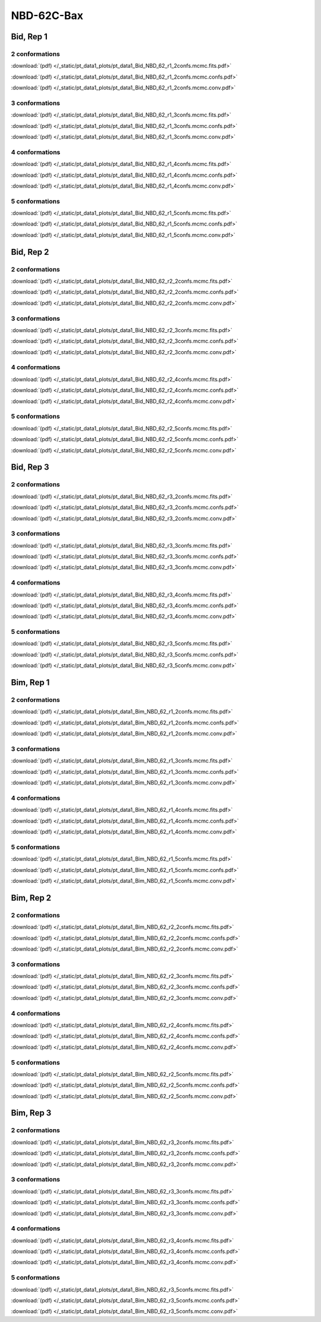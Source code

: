 NBD-62C-Bax
===============

Bid, Rep 1
-----------------

2 conformations
~~~~~~~~~~~~~~~~~~~~

.. image:: /_static/pt_data1_plots/pt_data1_Bid_NBD_62_r1_2confs.mcmc.fits.png

:download:`(pdf) </_static/pt_data1_plots/pt_data1_Bid_NBD_62_r1_2confs.mcmc.fits.pdf>`

.. image:: /_static/pt_data1_plots/pt_data1_Bid_NBD_62_r1_2confs.mcmc.confs.png

:download:`(pdf) </_static/pt_data1_plots/pt_data1_Bid_NBD_62_r1_2confs.mcmc.confs.pdf>`

.. image:: /_static/pt_data1_plots/pt_data1_Bid_NBD_62_r1_2confs.mcmc.conv.png

:download:`(pdf) </_static/pt_data1_plots/pt_data1_Bid_NBD_62_r1_2confs.mcmc.conv.pdf>`

3 conformations
~~~~~~~~~~~~~~~~~~~~

.. image:: /_static/pt_data1_plots/pt_data1_Bid_NBD_62_r1_3confs.mcmc.fits.png

:download:`(pdf) </_static/pt_data1_plots/pt_data1_Bid_NBD_62_r1_3confs.mcmc.fits.pdf>`

.. image:: /_static/pt_data1_plots/pt_data1_Bid_NBD_62_r1_3confs.mcmc.confs.png

:download:`(pdf) </_static/pt_data1_plots/pt_data1_Bid_NBD_62_r1_3confs.mcmc.confs.pdf>`

.. image:: /_static/pt_data1_plots/pt_data1_Bid_NBD_62_r1_3confs.mcmc.conv.png

:download:`(pdf) </_static/pt_data1_plots/pt_data1_Bid_NBD_62_r1_3confs.mcmc.conv.pdf>`

4 conformations
~~~~~~~~~~~~~~~~~~~~

.. image:: /_static/pt_data1_plots/pt_data1_Bid_NBD_62_r1_4confs.mcmc.fits.png

:download:`(pdf) </_static/pt_data1_plots/pt_data1_Bid_NBD_62_r1_4confs.mcmc.fits.pdf>`

.. image:: /_static/pt_data1_plots/pt_data1_Bid_NBD_62_r1_4confs.mcmc.confs.png

:download:`(pdf) </_static/pt_data1_plots/pt_data1_Bid_NBD_62_r1_4confs.mcmc.confs.pdf>`

.. image:: /_static/pt_data1_plots/pt_data1_Bid_NBD_62_r1_4confs.mcmc.conv.png

:download:`(pdf) </_static/pt_data1_plots/pt_data1_Bid_NBD_62_r1_4confs.mcmc.conv.pdf>`

5 conformations
~~~~~~~~~~~~~~~~~~~~

.. image:: /_static/pt_data1_plots/pt_data1_Bid_NBD_62_r1_5confs.mcmc.fits.png

:download:`(pdf) </_static/pt_data1_plots/pt_data1_Bid_NBD_62_r1_5confs.mcmc.fits.pdf>`

.. image:: /_static/pt_data1_plots/pt_data1_Bid_NBD_62_r1_5confs.mcmc.confs.png

:download:`(pdf) </_static/pt_data1_plots/pt_data1_Bid_NBD_62_r1_5confs.mcmc.confs.pdf>`

.. image:: /_static/pt_data1_plots/pt_data1_Bid_NBD_62_r1_5confs.mcmc.conv.png

:download:`(pdf) </_static/pt_data1_plots/pt_data1_Bid_NBD_62_r1_5confs.mcmc.conv.pdf>`

Bid, Rep 2
-----------------

2 conformations
~~~~~~~~~~~~~~~~~~~~

.. image:: /_static/pt_data1_plots/pt_data1_Bid_NBD_62_r2_2confs.mcmc.fits.png

:download:`(pdf) </_static/pt_data1_plots/pt_data1_Bid_NBD_62_r2_2confs.mcmc.fits.pdf>`

.. image:: /_static/pt_data1_plots/pt_data1_Bid_NBD_62_r2_2confs.mcmc.confs.png

:download:`(pdf) </_static/pt_data1_plots/pt_data1_Bid_NBD_62_r2_2confs.mcmc.confs.pdf>`

.. image:: /_static/pt_data1_plots/pt_data1_Bid_NBD_62_r2_2confs.mcmc.conv.png

:download:`(pdf) </_static/pt_data1_plots/pt_data1_Bid_NBD_62_r2_2confs.mcmc.conv.pdf>`

3 conformations
~~~~~~~~~~~~~~~~~~~~

.. image:: /_static/pt_data1_plots/pt_data1_Bid_NBD_62_r2_3confs.mcmc.fits.png

:download:`(pdf) </_static/pt_data1_plots/pt_data1_Bid_NBD_62_r2_3confs.mcmc.fits.pdf>`

.. image:: /_static/pt_data1_plots/pt_data1_Bid_NBD_62_r2_3confs.mcmc.confs.png

:download:`(pdf) </_static/pt_data1_plots/pt_data1_Bid_NBD_62_r2_3confs.mcmc.confs.pdf>`

.. image:: /_static/pt_data1_plots/pt_data1_Bid_NBD_62_r2_3confs.mcmc.conv.png

:download:`(pdf) </_static/pt_data1_plots/pt_data1_Bid_NBD_62_r2_3confs.mcmc.conv.pdf>`

4 conformations
~~~~~~~~~~~~~~~~~~~~

.. image:: /_static/pt_data1_plots/pt_data1_Bid_NBD_62_r2_4confs.mcmc.fits.png

:download:`(pdf) </_static/pt_data1_plots/pt_data1_Bid_NBD_62_r2_4confs.mcmc.fits.pdf>`

.. image:: /_static/pt_data1_plots/pt_data1_Bid_NBD_62_r2_4confs.mcmc.confs.png

:download:`(pdf) </_static/pt_data1_plots/pt_data1_Bid_NBD_62_r2_4confs.mcmc.confs.pdf>`

.. image:: /_static/pt_data1_plots/pt_data1_Bid_NBD_62_r2_4confs.mcmc.conv.png

:download:`(pdf) </_static/pt_data1_plots/pt_data1_Bid_NBD_62_r2_4confs.mcmc.conv.pdf>`

5 conformations
~~~~~~~~~~~~~~~~~~~~

.. image:: /_static/pt_data1_plots/pt_data1_Bid_NBD_62_r2_5confs.mcmc.fits.png

:download:`(pdf) </_static/pt_data1_plots/pt_data1_Bid_NBD_62_r2_5confs.mcmc.fits.pdf>`

.. image:: /_static/pt_data1_plots/pt_data1_Bid_NBD_62_r2_5confs.mcmc.confs.png

:download:`(pdf) </_static/pt_data1_plots/pt_data1_Bid_NBD_62_r2_5confs.mcmc.confs.pdf>`

.. image:: /_static/pt_data1_plots/pt_data1_Bid_NBD_62_r2_5confs.mcmc.conv.png

:download:`(pdf) </_static/pt_data1_plots/pt_data1_Bid_NBD_62_r2_5confs.mcmc.conv.pdf>`

Bid, Rep 3
-----------------

2 conformations
~~~~~~~~~~~~~~~~~~~~

.. image:: /_static/pt_data1_plots/pt_data1_Bid_NBD_62_r3_2confs.mcmc.fits.png

:download:`(pdf) </_static/pt_data1_plots/pt_data1_Bid_NBD_62_r3_2confs.mcmc.fits.pdf>`

.. image:: /_static/pt_data1_plots/pt_data1_Bid_NBD_62_r3_2confs.mcmc.confs.png

:download:`(pdf) </_static/pt_data1_plots/pt_data1_Bid_NBD_62_r3_2confs.mcmc.confs.pdf>`

.. image:: /_static/pt_data1_plots/pt_data1_Bid_NBD_62_r3_2confs.mcmc.conv.png

:download:`(pdf) </_static/pt_data1_plots/pt_data1_Bid_NBD_62_r3_2confs.mcmc.conv.pdf>`

3 conformations
~~~~~~~~~~~~~~~~~~~~

.. image:: /_static/pt_data1_plots/pt_data1_Bid_NBD_62_r3_3confs.mcmc.fits.png

:download:`(pdf) </_static/pt_data1_plots/pt_data1_Bid_NBD_62_r3_3confs.mcmc.fits.pdf>`

.. image:: /_static/pt_data1_plots/pt_data1_Bid_NBD_62_r3_3confs.mcmc.confs.png

:download:`(pdf) </_static/pt_data1_plots/pt_data1_Bid_NBD_62_r3_3confs.mcmc.confs.pdf>`

.. image:: /_static/pt_data1_plots/pt_data1_Bid_NBD_62_r3_3confs.mcmc.conv.png

:download:`(pdf) </_static/pt_data1_plots/pt_data1_Bid_NBD_62_r3_3confs.mcmc.conv.pdf>`

4 conformations
~~~~~~~~~~~~~~~~~~~~

.. image:: /_static/pt_data1_plots/pt_data1_Bid_NBD_62_r3_4confs.mcmc.fits.png

:download:`(pdf) </_static/pt_data1_plots/pt_data1_Bid_NBD_62_r3_4confs.mcmc.fits.pdf>`

.. image:: /_static/pt_data1_plots/pt_data1_Bid_NBD_62_r3_4confs.mcmc.confs.png

:download:`(pdf) </_static/pt_data1_plots/pt_data1_Bid_NBD_62_r3_4confs.mcmc.confs.pdf>`

.. image:: /_static/pt_data1_plots/pt_data1_Bid_NBD_62_r3_4confs.mcmc.conv.png

:download:`(pdf) </_static/pt_data1_plots/pt_data1_Bid_NBD_62_r3_4confs.mcmc.conv.pdf>`

5 conformations
~~~~~~~~~~~~~~~~~~~~

.. image:: /_static/pt_data1_plots/pt_data1_Bid_NBD_62_r3_5confs.mcmc.fits.png

:download:`(pdf) </_static/pt_data1_plots/pt_data1_Bid_NBD_62_r3_5confs.mcmc.fits.pdf>`

.. image:: /_static/pt_data1_plots/pt_data1_Bid_NBD_62_r3_5confs.mcmc.confs.png

:download:`(pdf) </_static/pt_data1_plots/pt_data1_Bid_NBD_62_r3_5confs.mcmc.confs.pdf>`

.. image:: /_static/pt_data1_plots/pt_data1_Bid_NBD_62_r3_5confs.mcmc.conv.png

:download:`(pdf) </_static/pt_data1_plots/pt_data1_Bid_NBD_62_r3_5confs.mcmc.conv.pdf>`

Bim, Rep 1
-----------------

2 conformations
~~~~~~~~~~~~~~~~~~~~

.. image:: /_static/pt_data1_plots/pt_data1_Bim_NBD_62_r1_2confs.mcmc.fits.png

:download:`(pdf) </_static/pt_data1_plots/pt_data1_Bim_NBD_62_r1_2confs.mcmc.fits.pdf>`

.. image:: /_static/pt_data1_plots/pt_data1_Bim_NBD_62_r1_2confs.mcmc.confs.png

:download:`(pdf) </_static/pt_data1_plots/pt_data1_Bim_NBD_62_r1_2confs.mcmc.confs.pdf>`

.. image:: /_static/pt_data1_plots/pt_data1_Bim_NBD_62_r1_2confs.mcmc.conv.png

:download:`(pdf) </_static/pt_data1_plots/pt_data1_Bim_NBD_62_r1_2confs.mcmc.conv.pdf>`

3 conformations
~~~~~~~~~~~~~~~~~~~~

.. image:: /_static/pt_data1_plots/pt_data1_Bim_NBD_62_r1_3confs.mcmc.fits.png

:download:`(pdf) </_static/pt_data1_plots/pt_data1_Bim_NBD_62_r1_3confs.mcmc.fits.pdf>`

.. image:: /_static/pt_data1_plots/pt_data1_Bim_NBD_62_r1_3confs.mcmc.confs.png

:download:`(pdf) </_static/pt_data1_plots/pt_data1_Bim_NBD_62_r1_3confs.mcmc.confs.pdf>`

.. image:: /_static/pt_data1_plots/pt_data1_Bim_NBD_62_r1_3confs.mcmc.conv.png

:download:`(pdf) </_static/pt_data1_plots/pt_data1_Bim_NBD_62_r1_3confs.mcmc.conv.pdf>`

4 conformations
~~~~~~~~~~~~~~~~~~~~

.. image:: /_static/pt_data1_plots/pt_data1_Bim_NBD_62_r1_4confs.mcmc.fits.png

:download:`(pdf) </_static/pt_data1_plots/pt_data1_Bim_NBD_62_r1_4confs.mcmc.fits.pdf>`

.. image:: /_static/pt_data1_plots/pt_data1_Bim_NBD_62_r1_4confs.mcmc.confs.png

:download:`(pdf) </_static/pt_data1_plots/pt_data1_Bim_NBD_62_r1_4confs.mcmc.confs.pdf>`

.. image:: /_static/pt_data1_plots/pt_data1_Bim_NBD_62_r1_4confs.mcmc.conv.png

:download:`(pdf) </_static/pt_data1_plots/pt_data1_Bim_NBD_62_r1_4confs.mcmc.conv.pdf>`

5 conformations
~~~~~~~~~~~~~~~~~~~~

.. image:: /_static/pt_data1_plots/pt_data1_Bim_NBD_62_r1_5confs.mcmc.fits.png

:download:`(pdf) </_static/pt_data1_plots/pt_data1_Bim_NBD_62_r1_5confs.mcmc.fits.pdf>`

.. image:: /_static/pt_data1_plots/pt_data1_Bim_NBD_62_r1_5confs.mcmc.confs.png

:download:`(pdf) </_static/pt_data1_plots/pt_data1_Bim_NBD_62_r1_5confs.mcmc.confs.pdf>`

.. image:: /_static/pt_data1_plots/pt_data1_Bim_NBD_62_r1_5confs.mcmc.conv.png

:download:`(pdf) </_static/pt_data1_plots/pt_data1_Bim_NBD_62_r1_5confs.mcmc.conv.pdf>`

Bim, Rep 2
-----------------

2 conformations
~~~~~~~~~~~~~~~~~~~~

.. image:: /_static/pt_data1_plots/pt_data1_Bim_NBD_62_r2_2confs.mcmc.fits.png

:download:`(pdf) </_static/pt_data1_plots/pt_data1_Bim_NBD_62_r2_2confs.mcmc.fits.pdf>`

.. image:: /_static/pt_data1_plots/pt_data1_Bim_NBD_62_r2_2confs.mcmc.confs.png

:download:`(pdf) </_static/pt_data1_plots/pt_data1_Bim_NBD_62_r2_2confs.mcmc.confs.pdf>`

.. image:: /_static/pt_data1_plots/pt_data1_Bim_NBD_62_r2_2confs.mcmc.conv.png

:download:`(pdf) </_static/pt_data1_plots/pt_data1_Bim_NBD_62_r2_2confs.mcmc.conv.pdf>`

3 conformations
~~~~~~~~~~~~~~~~~~~~

.. image:: /_static/pt_data1_plots/pt_data1_Bim_NBD_62_r2_3confs.mcmc.fits.png

:download:`(pdf) </_static/pt_data1_plots/pt_data1_Bim_NBD_62_r2_3confs.mcmc.fits.pdf>`

.. image:: /_static/pt_data1_plots/pt_data1_Bim_NBD_62_r2_3confs.mcmc.confs.png

:download:`(pdf) </_static/pt_data1_plots/pt_data1_Bim_NBD_62_r2_3confs.mcmc.confs.pdf>`

.. image:: /_static/pt_data1_plots/pt_data1_Bim_NBD_62_r2_3confs.mcmc.conv.png

:download:`(pdf) </_static/pt_data1_plots/pt_data1_Bim_NBD_62_r2_3confs.mcmc.conv.pdf>`

4 conformations
~~~~~~~~~~~~~~~~~~~~

.. image:: /_static/pt_data1_plots/pt_data1_Bim_NBD_62_r2_4confs.mcmc.fits.png

:download:`(pdf) </_static/pt_data1_plots/pt_data1_Bim_NBD_62_r2_4confs.mcmc.fits.pdf>`

.. image:: /_static/pt_data1_plots/pt_data1_Bim_NBD_62_r2_4confs.mcmc.confs.png

:download:`(pdf) </_static/pt_data1_plots/pt_data1_Bim_NBD_62_r2_4confs.mcmc.confs.pdf>`

.. image:: /_static/pt_data1_plots/pt_data1_Bim_NBD_62_r2_4confs.mcmc.conv.png

:download:`(pdf) </_static/pt_data1_plots/pt_data1_Bim_NBD_62_r2_4confs.mcmc.conv.pdf>`

5 conformations
~~~~~~~~~~~~~~~~~~~~

.. image:: /_static/pt_data1_plots/pt_data1_Bim_NBD_62_r2_5confs.mcmc.fits.png

:download:`(pdf) </_static/pt_data1_plots/pt_data1_Bim_NBD_62_r2_5confs.mcmc.fits.pdf>`

.. image:: /_static/pt_data1_plots/pt_data1_Bim_NBD_62_r2_5confs.mcmc.confs.png

:download:`(pdf) </_static/pt_data1_plots/pt_data1_Bim_NBD_62_r2_5confs.mcmc.confs.pdf>`

.. image:: /_static/pt_data1_plots/pt_data1_Bim_NBD_62_r2_5confs.mcmc.conv.png

:download:`(pdf) </_static/pt_data1_plots/pt_data1_Bim_NBD_62_r2_5confs.mcmc.conv.pdf>`

Bim, Rep 3
-----------------

2 conformations
~~~~~~~~~~~~~~~~~~~~

.. image:: /_static/pt_data1_plots/pt_data1_Bim_NBD_62_r3_2confs.mcmc.fits.png

:download:`(pdf) </_static/pt_data1_plots/pt_data1_Bim_NBD_62_r3_2confs.mcmc.fits.pdf>`

.. image:: /_static/pt_data1_plots/pt_data1_Bim_NBD_62_r3_2confs.mcmc.confs.png

:download:`(pdf) </_static/pt_data1_plots/pt_data1_Bim_NBD_62_r3_2confs.mcmc.confs.pdf>`

.. image:: /_static/pt_data1_plots/pt_data1_Bim_NBD_62_r3_2confs.mcmc.conv.png

:download:`(pdf) </_static/pt_data1_plots/pt_data1_Bim_NBD_62_r3_2confs.mcmc.conv.pdf>`

3 conformations
~~~~~~~~~~~~~~~~~~~~

.. image:: /_static/pt_data1_plots/pt_data1_Bim_NBD_62_r3_3confs.mcmc.fits.png

:download:`(pdf) </_static/pt_data1_plots/pt_data1_Bim_NBD_62_r3_3confs.mcmc.fits.pdf>`

.. image:: /_static/pt_data1_plots/pt_data1_Bim_NBD_62_r3_3confs.mcmc.confs.png

:download:`(pdf) </_static/pt_data1_plots/pt_data1_Bim_NBD_62_r3_3confs.mcmc.confs.pdf>`

.. image:: /_static/pt_data1_plots/pt_data1_Bim_NBD_62_r3_3confs.mcmc.conv.png

:download:`(pdf) </_static/pt_data1_plots/pt_data1_Bim_NBD_62_r3_3confs.mcmc.conv.pdf>`

4 conformations
~~~~~~~~~~~~~~~~~~~~

.. image:: /_static/pt_data1_plots/pt_data1_Bim_NBD_62_r3_4confs.mcmc.fits.png

:download:`(pdf) </_static/pt_data1_plots/pt_data1_Bim_NBD_62_r3_4confs.mcmc.fits.pdf>`

.. image:: /_static/pt_data1_plots/pt_data1_Bim_NBD_62_r3_4confs.mcmc.confs.png

:download:`(pdf) </_static/pt_data1_plots/pt_data1_Bim_NBD_62_r3_4confs.mcmc.confs.pdf>`

.. image:: /_static/pt_data1_plots/pt_data1_Bim_NBD_62_r3_4confs.mcmc.conv.png

:download:`(pdf) </_static/pt_data1_plots/pt_data1_Bim_NBD_62_r3_4confs.mcmc.conv.pdf>`

5 conformations
~~~~~~~~~~~~~~~~~~~~

.. image:: /_static/pt_data1_plots/pt_data1_Bim_NBD_62_r3_5confs.mcmc.fits.png

:download:`(pdf) </_static/pt_data1_plots/pt_data1_Bim_NBD_62_r3_5confs.mcmc.fits.pdf>`

.. image:: /_static/pt_data1_plots/pt_data1_Bim_NBD_62_r3_5confs.mcmc.confs.png

:download:`(pdf) </_static/pt_data1_plots/pt_data1_Bim_NBD_62_r3_5confs.mcmc.confs.pdf>`

.. image:: /_static/pt_data1_plots/pt_data1_Bim_NBD_62_r3_5confs.mcmc.conv.png

:download:`(pdf) </_static/pt_data1_plots/pt_data1_Bim_NBD_62_r3_5confs.mcmc.conv.pdf>`

